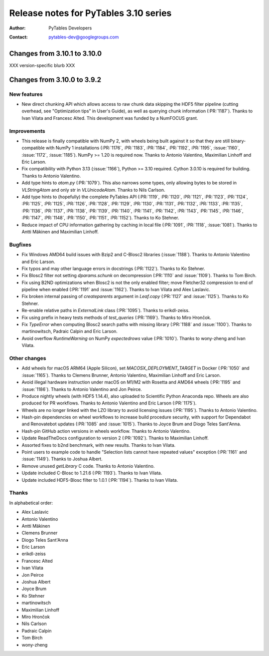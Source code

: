 ========================================
 Release notes for PyTables 3.10 series
========================================

:Author: PyTables Developers
:Contact: pytables-dev@googlegroups.com

.. py:currentmodule:: tables


Changes from 3.10.1 to 3.10.0
=============================

XXX version-specific blurb XXX


Changes from 3.10.0 to 3.9.2
============================

New features
------------

- New direct chunking API which allows access to raw chunk data skipping the
  HDF5 filter pipeline (cutting overhead, see "Optimization tips" in User's
  Guide), as well as querying chunk information (:PR:`1187`).  Thanks to Ivan
  Vilata and Francesc Alted.  This development was funded by a NumFOCUS grant.

Improvements
------------

- This release is finally compatible with NumPy 2, with wheels being built
  against it so that they are still binary-compatible with NumPy 1
  installations (:PR:`1176`, :PR:`1183`, :PR:`1184`, :PR:`1192`, :PR:`1195`,
  :issue:`1160`, :issue:`1172`, :issue:`1185`).  NumPy >= 1.20 is required
  now.  Thanks to Antonio Valentino, Maximilian Linhoff and Eric Larson.
- Fix compatibility with Python 3.13 (:issue:`1166`), Python >= 3.10 required.
  Cython 3.0.10 is required for building.  Thanks to Antonio Valentino.
- Add type hints to `atom.py` (:PR:`1079`).  This also narrows some types,
  only allowing bytes to be stored in `VLStringAtom` and only str in
  `VLUnicodeAtom`.  Thanks to Nils Carlson.
- Add type hints to (hopefully) the complete PyTables API (:PR:`1119`,
  :PR:`1120`, :PR:`1121`, :PR:`1123`, :PR:`1124`, :PR:`1125`, :PR:`1125`,
  :PR:`1126`, :PR:`1128`, :PR:`1129`, :PR:`1130`, :PR:`1131`, :PR:`1132`,
  :PR:`1133`, :PR:`1135`, :PR:`1136`, :PR:`1137`, :PR:`1138`, :PR:`1139`,
  :PR:`1140`, :PR:`1141`, :PR:`1142`, :PR:`1143`, :PR:`1145`, :PR:`1146`,
  :PR:`1147`, :PR:`1148`, :PR:`1150`, :PR:`1151`, :PR:`1152`).  Thanks to Ko
  Stehner.
- Reduce impact of CPU information gathering by caching in local file
  (:PR:`1091`, :PR:`1118`, :issue:`1081`).  Thanks to Antti Mäkinen and
  Maximilian Linhoff.

Bugfixes
--------

- Fix Windows AMD64 build issues with Bzip2 and C-Blosc2 libraries
  (:issue:`1188`).  Thanks to Antonio Valentino and Eric Larson.
- Fix typos and may other language errors in docstrings (:PR:`1122`).  Thanks
  to Ko Stehner.
- Fix Blosc2 filter not setting `dparams.schunk` on decompression (:PR:`1110`
  and :issue:`1109`).  Thanks to Tom Birch.
- Fix using B2ND optimizations when Blosc2 is not the only enabled filter;
  move Fletcher32 compression to end of pipeline when enabled (:PR:`1191` and
  :issue:`1162`).  Thanks to Ivan Vilata and Alex Laslavic.
- Fix broken internal passing of `createparents` argument in `Leaf.copy`
  (:PR:`1127` and :issue:`1125`).  Thanks to Ko Stehner.
- Re-enable relative paths in `ExternalLink` class (:PR:`1095`).  Thanks to
  erikdl-zeiss.
- Fix using prefix in heavy tests methods of `test_queries` (:PR:`1169`).
  Thanks to Miro Hrončok.
- Fix `TypeError` when computing Blosc2 search paths with missing library
  (:PR:`1188` and :issue:`1100`).  Thanks to martinowitsch, Padraic Calpin and
  Eric Larson.
- Avoid overflow `RuntimeWarning` on NumPy `expectedrows` value (:PR:`1010`).
  Thanks to wony-zheng and Ivan Vilata.

Other changes
-------------

- Add wheels for macOS ARM64 (Apple Silicon), set `MACOSX_DEPLOYMENT_TARGET`
  in Docker (:PR:`1050` and :issue:`1165`).  Thanks to Clemens Brunner,
  Antonio Valentino, Maximilian Linhoff and Eric Larson.
- Avoid illegal hardware instruction under macOS on M1/M2 with Rosetta and
  AMD64 wheels (:PR:`1195` and :issue:`1186`).  Thanks to Antonio Valentino
  and Jon Peirce.
- Produce nightly wheels (with HDF5 1.14.4), also uploaded to Scientific
  Python Anaconda repo.  Wheels are also produced for PR workflows.  Thanks to
  Antonio Valentino and Eric Larson (:PR:`1175`).
- Wheels are no longer linked with the LZO library to avoid licensing issues
  (:PR:`1195`).  Thanks to Antonio Valentino.
- Hash-pin dependencies on wheel workflows to increase build procedure
  security, with support for Dependabot and Renovatebot updates (:PR:`1085`
  and :issue:`1015`).  Thanks to Joyce Brum and Diogo Teles Sant'Anna.
- Hash-pin GitHub action versions in wheels workflow.  Thanks to Antonio
  Valentino.
- Update ReadTheDocs configuration to version 2 (:PR:`1092`).  Thanks to
  Maximilian Linhoff.
- Assorted fixes to b2nd benchmark, with new results.  Thanks to Ivan Vilata.
- Point users to example code to handle "Selection lists cannot have repeated
  values" exception (:PR:`1161` and :issue:`1149`).  Thanks to Joshua Albert.
- Remove unused `getLibrary` C code.  Thanks to Antonio Valentino.
- Update included C-Blosc to 1.21.6 (:PR:`1193`).  Thanks to Ivan Vilata.
- Update included HDF5-Blosc filter to 1.0.1 (:PR:`1194`).  Thanks to Ivan
  Vilata.

Thanks
------

In alphabetical order:

- Alex Laslavic
- Antonio Valentino
- Antti Mäkinen
- Clemens Brunner
- Diogo Teles Sant'Anna
- Eric Larson
- erikdl-zeiss
- Francesc Alted
- Ivan Vilata
- Jon Peirce
- Joshua Albert
- Joyce Brum
- Ko Stehner
- martinowitsch
- Maximilian Linhoff
- Miro Hrončok
- Nils Carlson
- Padraic Calpin
- Tom Birch
- wony-zheng
